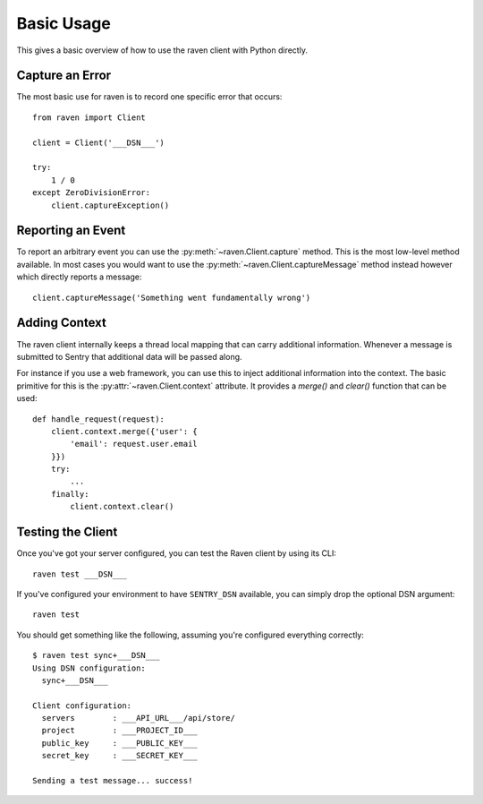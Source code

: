 Basic Usage
===========

This gives a basic overview of how to use the raven client with Python
directly.

Capture an Error
----------------

The most basic use for raven is to record one specific error that occurs::

    from raven import Client

    client = Client('___DSN___')

    try:
        1 / 0
    except ZeroDivisionError:
        client.captureException()

Reporting an Event
------------------

To report an arbitrary event you can use the
:py:meth:`~raven.Client.capture` method.  This is the most low-level
method available.  In most cases you would want to use the
:py:meth:`~raven.Client.captureMessage` method instead however which
directly reports a message::

    client.captureMessage('Something went fundamentally wrong')


Adding Context
--------------

The raven client internally keeps a thread local mapping that can carry
additional information.  Whenever a message is submitted to Sentry that
additional data will be passed along.

For instance if you use a web framework, you can use this to inject
additional information into the context.  The basic primitive for this is
the :py:attr:`~raven.Client.context` attribute.  It provides a `merge()`
and `clear()` function that can be used::

    def handle_request(request):
        client.context.merge({'user': {
            'email': request.user.email
        }})
        try:
            ...
        finally:
            client.context.clear()

Testing the Client
------------------

Once you've got your server configured, you can test the Raven client by
using its CLI::

    raven test ___DSN___

If you've configured your environment to have ``SENTRY_DSN`` available, you
can simply drop the optional DSN argument::

    raven test

You should get something like the following, assuming you're configured everything correctly::

    $ raven test sync+___DSN___
    Using DSN configuration:
      sync+___DSN___

    Client configuration:
      servers        : ___API_URL___/api/store/
      project        : ___PROJECT_ID___
      public_key     : ___PUBLIC_KEY___
      secret_key     : ___SECRET_KEY___

    Sending a test message... success!
